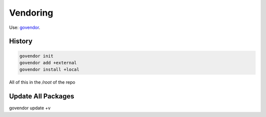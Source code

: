 =========
Vendoring
=========

Use: `govendor <https://github.com/kardianos/govendor>`_.

History
=======

.. code-block:: shell

   govendor init
   govendor add +external
   govendor install +local

All of this in the */root* of the repo

Update All Packages
===================

.. code-block:: console

govendor update +v
